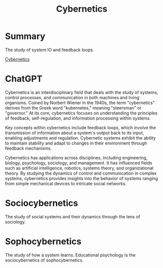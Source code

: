 :PROPERTIES:
:ID:       6541ab8b-eb93-41fd-a704-a5dd6f751b7e
:END:
#+title: Cybernetics
#+filetags: :Education:Psychology:Systems:

* Summary
The study of system IO and feedback loops.

[[https://en.wikipedia.org/wiki/Cybernetics][Cybernetics]]

* ChatGPT
Cybernetics is an interdisciplinary field that deals with the study of systems, control processes, and communication in both machines and living organisms. Coined by Norbert Wiener in the 1940s, the term "cybernetics" derives from the Greek word "kubernetes," meaning "steersman" or "governor." At its core, cybernetics focuses on understanding the principles of feedback, self-regulation, and information processing within systems.

Key concepts within cybernetics include feedback loops, which involve the transmission of information about a system's output back to its input, enabling adjustments and regulation. Cybernetic systems exhibit the ability to maintain stability and adapt to changes in their environment through feedback mechanisms.

Cybernetics has applications across disciplines, including engineering, biology, psychology, sociology, and management. It has influenced fields such as artificial intelligence, robotics, systems theory, and organizational theory. By studying the dynamics of control and communication in complex systems, cybernetics provides insights into the behavior of systems ranging from simple mechanical devices to intricate social networks.

* Sociocybernetics
The study of social systems and their dynamics through the lens of sociology.

* Sophocybernetics
The study of how a system learns. Educational psychology is the sociocybernetics of sophocybernetics.
